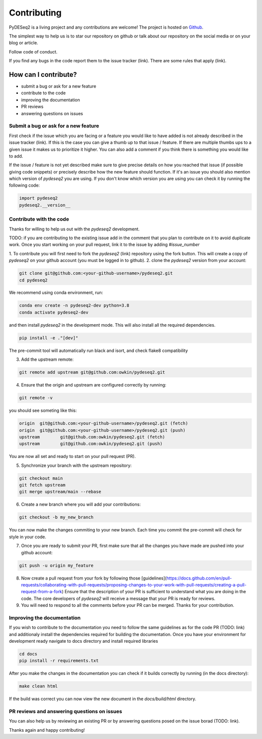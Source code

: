 Contributing
------------

PyDESeq2 is a living project and any contributions are welcome!
The project is hosted on `Github <https://github.com/owkin/PyDESeq2>`_.

The simplest way to help us is to star our repository on github or talk about
our repository on the social media or on your blog or article.

Follow code of conduct.

If you find any bugs in the code report them to the issue tracker (link). There
are some rules that apply (link).

How can I contribute?
=====================
- submit a bug or ask for a new feature
- contribute to the code
- improving the documentation
- PR reviews
- answering questions on issues

Submit a bug or ask for a new feature
^^^^^^^^^^^^^^^^^^^^^^^^^^^^^^^^^^^^^

First check if the issue which you are facing or a feature you would like to
have added is not already described in the
issue tracker (link). If this is the case you can give a thumb up to that
issue / feature. If there are multiple thumbs ups to a given issue it makes us to
prioritize it higher. You can also add a comment if you think there is something
you would like to add.

If the issue / feature is not yet described make sure to give precise details on
how you reached that issue (if possible giving code snippets) or precisely
describe how the new feature should function. If it's an issue you should also
mention which version of `pydeseq2` you are using. If you don't know which
version you are using you can check it by running the following code:

.. code-block:: python

    import pydeseq2
    pydeseq2.__version__

Contribute with the code
^^^^^^^^^^^^^^^^^^^^^^^^

Thanks for willing to help us out with the `pydeseq2` development.

TODO: if you are contributing to the existing issue add in the comment that you
plan to contribute on it to avoid duplicate work. Once you start working on your
pull request, link it to the issue by adding `#issue_number`

1. To contribute you will first need to fork the `pydeseq2` (link) repository using
the fork button. This will create a copy of `pydeseq2` on your github account
(you must be logged in to github).
2. clone the `pydeseq2` version from your account:

.. code-block:: python

    git clone git@github.com:<your-github-username>/pydeseq2.git
    cd pydeseq2

We recommend using conda environment, run:

.. code-block:: bash

    conda env create -n pydeseq2-dev python=3.8
    conda activate pydeseq2-dev

and then install `pydeseq2` in the development mode. This will also install all
the required dependencies.

.. code-block:: bash

    pip install -e ."[dev]"

The pre-commit tool will automatically run black and isort, and check flake8
compatibility

3. Add the upstream remote:

.. code-block:: bash

    git remote add upstream git@github.com:owkin/pydeseq2.git

4. Ensure that the origin and upstream are configured correctly by running:

.. code-block:: bash

    git remote -v

you should see someting like this:

.. code-block:: bash

    origin  git@github.com:<your-github-username>/pydeseq2.git (fetch)
    origin  git@github.com:<your-github-username>/pydeseq2.git (push)
    upstream        git@github.com:owkin/pydeseq2.git (fetch)
    upstream        git@github.com:owkin/pydeseq2.git (push)

You are now all set and ready to start on your pull request (PR).

5. Synchronize your branch with the upstream repository:

.. code-block:: bash

    git checkout main
    git fetch upstream
    git merge upstream/main --rebase

6. Create a new branch where you will add your contributions:

.. code-block:: bash

    git checkout -b my_new_branch

You can now make the changes commiting to your new branch. Each time you commit
the pre-commit will check for style in your code.

7. Once you are ready to submit your PR, first make sure that all the changes
   you have made are pushed into your github account:

.. code-block:: bash

    git push -u origin my_feature

8. Now create a pull request from your fork by following those
   [guidelines](https://docs.github.com/en/pull-requests/collaborating-with-pull-requests/proposing-changes-to-your-work-with-pull-requests/creating-a-pull-request-from-a-fork)
   Ensure that the description of your PR is sufficient to understand what you
   are doing in the code.
   The core developers of `pydeseq2` will receive a message that your PR is
   ready for reviews.

9. You will need to respond to all the comments before your PR can be merged.
   Thanks for your contribution.

Improving the documentation
^^^^^^^^^^^^^^^^^^^^^^^^^^^

If you wish to contribute to the documentation you need to follow the same
guidelines as for the code PR (TODO: link) and additionaly install the
dependencies required for building the documentation.
Once you have your environment for development ready navigate to docs directory
and install required libraries

.. code-block:: bash

    cd docs
    pip install -r requirements.txt

After you make the changes in the documentation you can check if it builds
correctly by running (in the docs directory):

.. code-block:: bash

    make clean html

If the build was correct you can now view the new document in the
`docs/build/html` directory.

PR reviews and answering questions on issues
^^^^^^^^^^^^^^^^^^^^^^^^^^^^^^^^^^^^^^^^^^^^
You can also help us by reviewing an existing PR or by answering questions posed
on the issue borad (TODO: link).

Thanks again and happy contributing!
